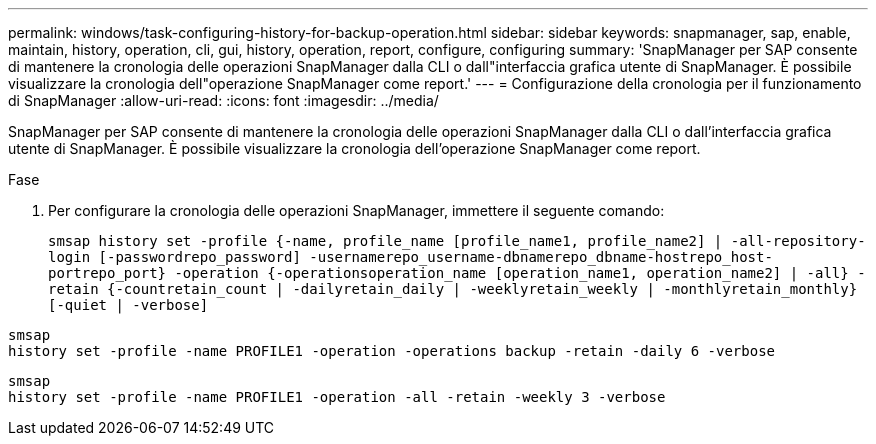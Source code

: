 ---
permalink: windows/task-configuring-history-for-backup-operation.html 
sidebar: sidebar 
keywords: snapmanager, sap, enable, maintain, history, operation, cli, gui, history, operation, report, configure, configuring 
summary: 'SnapManager per SAP consente di mantenere la cronologia delle operazioni SnapManager dalla CLI o dall"interfaccia grafica utente di SnapManager. È possibile visualizzare la cronologia dell"operazione SnapManager come report.' 
---
= Configurazione della cronologia per il funzionamento di SnapManager
:allow-uri-read: 
:icons: font
:imagesdir: ../media/


[role="lead"]
SnapManager per SAP consente di mantenere la cronologia delle operazioni SnapManager dalla CLI o dall'interfaccia grafica utente di SnapManager. È possibile visualizzare la cronologia dell'operazione SnapManager come report.

.Fase
. Per configurare la cronologia delle operazioni SnapManager, immettere il seguente comando:
+
`smsap history set -profile {-name, profile_name [profile_name1, profile_name2] | -all-repository-login [-passwordrepo_password] -usernamerepo_username-dbnamerepo_dbname-hostrepo_host-portrepo_port} -operation {-operationsoperation_name [operation_name1, operation_name2] | -all} -retain {-countretain_count | -dailyretain_daily | -weeklyretain_weekly | -monthlyretain_monthly} [-quiet | -verbose]`



[listing]
----

smsap
history set -profile -name PROFILE1 -operation -operations backup -retain -daily 6 -verbose
----
[listing]
----

smsap
history set -profile -name PROFILE1 -operation -all -retain -weekly 3 -verbose
----